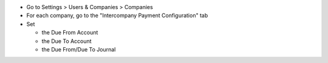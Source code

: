 * Go to Settings > Users & Companies > Companies
* For each company, go to the "Intercompany Payment Configuration" tab
* Set

  * the Due From Account
  * the Due To Account
  * the Due From/Due To Journal
